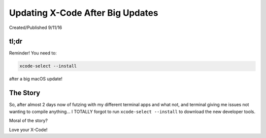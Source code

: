 =================================
Updating X-Code After Big Updates
=================================

Created/Published 9/11/16

tl;dr
=====

Reminder! You need to:

.. code-block:: bash

  xcode-select --install

after a big macOS update!

The Story
=========

So, after almost 2 days now of futzing with my different terminal apps and what not, and terminal giving me issues not wanting to compile anything... I TOTALLY forgot to run ``xcode-select --install`` to download the new developer tools.

Moral of the story?

Love your X-Code!
